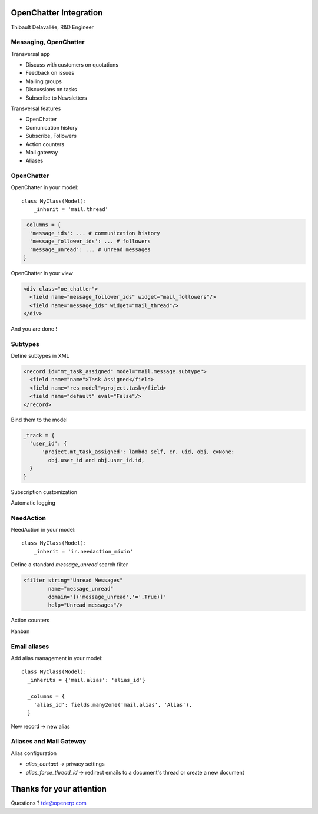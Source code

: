 OpenChatter Integration
=======================

Thibault Delavallée, R&D Engineer

Messaging, OpenChatter
----------------------

.. image:: images/app_mail.png
   :width: 40%
   :align: right

.. image:: images/app_crm.png
   :width: 40%
   :align: right

.. image:: images/app_project.png
   :width: 40%
   :align: right

.. image:: images/app_wms.png
   :width: 40%
   :align: right

.. image:: images/app_cms.png
   :width: 40%
   :align: right

Transversal app

* Discuss with customers on quotations
* Feedback on issues
* Mailing groups
* Discussions on tasks
* Subscribe to Newsletters

.. nextslide::

Transversal features

* OpenChatter
* Comunication history
* Subscribe, Followers
* Action counters
* Mail gateway
* Aliases

OpenChatter
-----------

OpenChatter in your model::

    class MyClass(Model):
        _inherit = 'mail.thread'

.. code-block:: python

  _columns = {
    'message_ids': ... # communication history
    'message_follower_ids': ... # followers
    'message_unread': ... # unread messages
  }

OpenChatter in your view

.. code-block:: xml

   <div class="oe_chatter">
     <field name="message_follower_ids" widget="mail_followers"/>
     <field name="message_ids" widget="mail_thread"/>
   </div>

And you are done !

.. nextslide::

.. image:: images/chatter_2.png
   :width: 80%
   :align: center


Subtypes
--------

Define subtypes in XML

.. code-block:: xml

  <record id="mt_task_assigned" model="mail.message.subtype">
    <field name="name">Task Assigned</field>
    <field name="res_model">project.task</field>
    <field name="default" eval="False"/>
  </record>

Bind them to the model

.. code-block:: python

  _track = {
    'user_id': {
        'project.mt_task_assigned': lambda self, cr, uid, obj, c=None:
          obj.user_id and obj.user_id.id,
    }
  }

.. nextslide::

Subscription customization

.. image:: images/subtypes_1.png
   :width: 30%
   :align: center

Automatic logging

.. image:: images/subtypes_2.png
   :width: 60%
   :align: center

NeedAction
----------

NeedAction in your model::

    class MyClass(Model):
        _inherit = 'ir.needaction_mixin'


Define a standard `message_unread` search filter

.. code-block:: xml

   <filter string="Unread Messages"
           name="message_unread"
           domain="[('message_unread','=',True)]"
           help="Unread messages"/>

.. nextslide::

Action counters

.. image:: images/needaction_1.png
   :width: 35%
   :align: center

Kanban

.. image:: images/needaction_2.png
   :width: 35%
   :align: center

Email aliases
-------------

Add alias management in your model::

  class MyClass(Model):
    _inherits = {'mail.alias': 'alias_id'}

    _columns = {
      'alias_id': fields.many2one('mail.alias', 'Alias'),
    }

New record -> new alias

Aliases and Mail Gateway
------------------------

Alias configuration

* `alias_contact` -> privacy settings
* `alias_force_thread_id` -> redirect emails to a document's thread or create a new document

.. image:: images/group_1.png
   :width: 40%
   :align: center

.. image:: images/project_1.png
   :width: 35%
   :align: left

.. image:: images/sales_team_1.png
   :width: 45%
   :align: right

Thanks for your attention
=========================

Questions ? tde@openerp.com